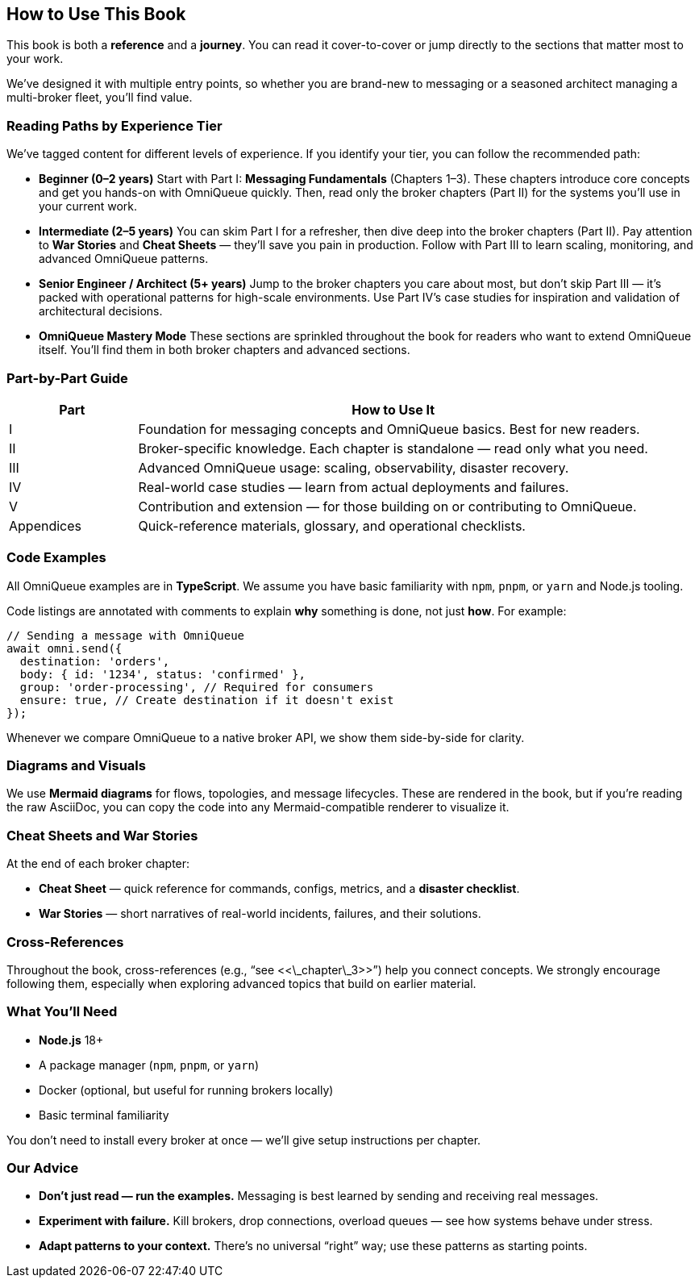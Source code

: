 == How to Use This Book

This book is both a *reference* and a *journey*.  
You can read it cover-to-cover or jump directly to the sections that matter most to your work.

We’ve designed it with multiple entry points, so whether you are brand-new to messaging or a seasoned architect managing a multi-broker fleet, you’ll find value.

=== Reading Paths by Experience Tier

We’ve tagged content for different levels of experience.  
If you identify your tier, you can follow the recommended path:

- **Beginner (0–2 years)**  
  Start with Part I: *Messaging Fundamentals* (Chapters 1–3).  
  These chapters introduce core concepts and get you hands-on with OmniQueue quickly.  
  Then, read only the broker chapters (Part II) for the systems you’ll use in your current work.

- **Intermediate (2–5 years)**  
  You can skim Part I for a refresher, then dive deep into the broker chapters (Part II).  
  Pay attention to *War Stories* and *Cheat Sheets* — they’ll save you pain in production.  
  Follow with Part III to learn scaling, monitoring, and advanced OmniQueue patterns.

- **Senior Engineer / Architect (5+ years)**  
  Jump to the broker chapters you care about most, but don’t skip Part III — it’s packed with operational patterns for high-scale environments.  
  Use Part IV’s case studies for inspiration and validation of architectural decisions.

- **OmniQueue Mastery Mode**  
  These sections are sprinkled throughout the book for readers who want to extend OmniQueue itself.  
  You’ll find them in both broker chapters and advanced sections.

=== Part-by-Part Guide

[cols="1,4",options="header"]
|===
| Part | How to Use It
| I | Foundation for messaging concepts and OmniQueue basics. Best for new readers.
| II | Broker-specific knowledge. Each chapter is standalone — read only what you need.
| III | Advanced OmniQueue usage: scaling, observability, disaster recovery.
| IV | Real-world case studies — learn from actual deployments and failures.
| V | Contribution and extension — for those building on or contributing to OmniQueue.
| Appendices | Quick-reference materials, glossary, and operational checklists.
|===

=== Code Examples

All OmniQueue examples are in **TypeScript**.  
We assume you have basic familiarity with `npm`, `pnpm`, or `yarn` and Node.js tooling.

Code listings are annotated with comments to explain *why* something is done, not just *how*.  
For example:

[source, typescript]
----
// Sending a message with OmniQueue
await omni.send({
  destination: 'orders',
  body: { id: '1234', status: 'confirmed' },
  group: 'order-processing', // Required for consumers
  ensure: true, // Create destination if it doesn't exist
});
----

Whenever we compare OmniQueue to a native broker API, we show them side-by-side for clarity.

=== Diagrams and Visuals

We use **Mermaid diagrams** for flows, topologies, and message lifecycles.
These are rendered in the book, but if you’re reading the raw AsciiDoc, you can copy the code into any Mermaid-compatible renderer to visualize it.

=== Cheat Sheets and War Stories

At the end of each broker chapter:

* **Cheat Sheet** — quick reference for commands, configs, metrics, and a *disaster checklist*.
* **War Stories** — short narratives of real-world incidents, failures, and their solutions.

=== Cross-References

Throughout the book, cross-references (e.g., “see <<\_chapter\_3>>”) help you connect concepts.
We strongly encourage following them, especially when exploring advanced topics that build on earlier material.

=== What You’ll Need

- **Node.js** 18+
- A package manager (`npm`, `pnpm`, or `yarn`)
- Docker (optional, but useful for running brokers locally)
- Basic terminal familiarity

You don’t need to install every broker at once — we’ll give setup instructions per chapter.

=== Our Advice

- **Don’t just read — run the examples.**
  Messaging is best learned by sending and receiving real messages.

- **Experiment with failure.**
  Kill brokers, drop connections, overload queues — see how systems behave under stress.

- **Adapt patterns to your context.**
  There’s no universal “right” way; use these patterns as starting points.